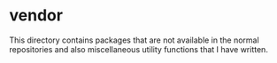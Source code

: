* vendor

This directory contains packages that are not available in the normal
repositories and also miscellaneous utility functions that I have
written.


